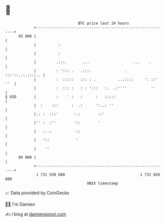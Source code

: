 * 👋

#+begin_example
                                    BTC price last 24 hours                    
                +------------------------------------------------------------+ 
         93 000 |                                                            | 
                |          :                                                 | 
                |          :                                                 | 
                |         .:::.       ...                    ...    .        | 
                |         : '::: .   .:::.               .  :::'::..:.::::.. | 
                |         :  :::::   ::: : .          ...::::     ': ::' ''  | 
                |         :  ::: :   : : ':::   :.  .:''''           ''      | 
   $ USD        |         :    ' :   :      :   :::::                        | 
                |  :    :::      :  .:      ':..: ''                         | 
                |.: :  :::'       :.:        ::'                             | 
                |'' :  :''        '::        '                               | 
                |   :..:           ::                                        | 
                |   '::            '                                         | 
                |    ''                                                      | 
         89 000 |                                                            | 
                +------------------------------------------------------------+ 
                 1 731 930 000                                  1 732 020 000  
                                        UNIX timestamp                         
#+end_example
📈 Data provided by CoinGecko

🧑‍💻 I'm Damien

✍️ I blog at [[https://www.damiengonot.com][damiengonot.com]]
